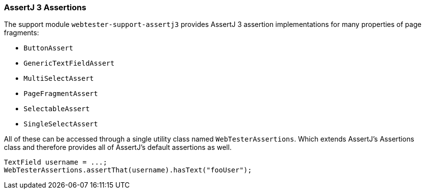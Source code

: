 === AssertJ 3 Assertions

The support module `webtester-support-assertj3` provides AssertJ 3 assertion
implementations for many properties of page fragments:

* `ButtonAssert`
* `GenericTextFieldAssert`
* `MultiSelectAssert`
* `PageFragmentAssert`
* `SelectableAssert`
* `SingleSelectAssert`

All of these can be accessed through a single utility class named
`WebTesterAssertions`. Which extends AssertJ's Assertions class and therefore
provides all of AssertJ's default assertions as well.

[source, java]
----
TextField username = ...;
WebTesterAssertions.assertThat(username).hasText("fooUser");
----
